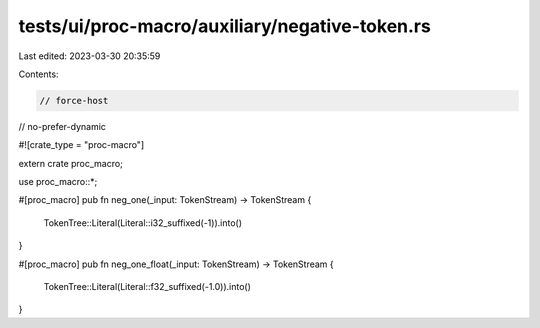 tests/ui/proc-macro/auxiliary/negative-token.rs
===============================================

Last edited: 2023-03-30 20:35:59

Contents:

.. code-block:: rs

    // force-host
// no-prefer-dynamic

#![crate_type = "proc-macro"]

extern crate proc_macro;

use proc_macro::*;

#[proc_macro]
pub fn neg_one(_input: TokenStream) -> TokenStream {
    TokenTree::Literal(Literal::i32_suffixed(-1)).into()
}

#[proc_macro]
pub fn neg_one_float(_input: TokenStream) -> TokenStream {
    TokenTree::Literal(Literal::f32_suffixed(-1.0)).into()
}


